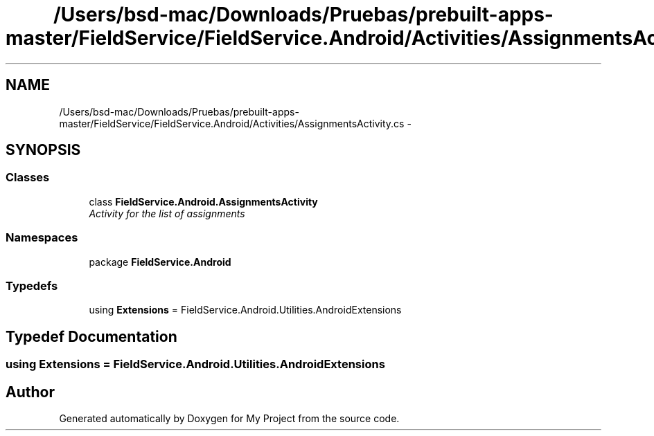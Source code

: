 .TH "/Users/bsd-mac/Downloads/Pruebas/prebuilt-apps-master/FieldService/FieldService.Android/Activities/AssignmentsActivity.cs" 3 "Tue Jul 1 2014" "My Project" \" -*- nroff -*-
.ad l
.nh
.SH NAME
/Users/bsd-mac/Downloads/Pruebas/prebuilt-apps-master/FieldService/FieldService.Android/Activities/AssignmentsActivity.cs \- 
.SH SYNOPSIS
.br
.PP
.SS "Classes"

.in +1c
.ti -1c
.RI "class \fBFieldService\&.Android\&.AssignmentsActivity\fP"
.br
.RI "\fIActivity for the list of assignments \fP"
.in -1c
.SS "Namespaces"

.in +1c
.ti -1c
.RI "package \fBFieldService\&.Android\fP"
.br
.in -1c
.SS "Typedefs"

.in +1c
.ti -1c
.RI "using \fBExtensions\fP = FieldService\&.Android\&.Utilities\&.AndroidExtensions"
.br
.in -1c
.SH "Typedef Documentation"
.PP 
.SS "using \fBExtensions\fP =  FieldService\&.Android\&.Utilities\&.AndroidExtensions"

.SH "Author"
.PP 
Generated automatically by Doxygen for My Project from the source code\&.
